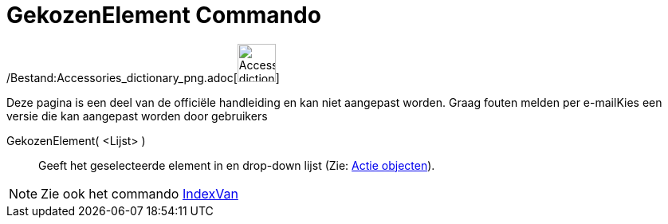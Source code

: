= GekozenElement Commando
:page-en: commands/SelectedElement_Command
ifdef::env-github[:imagesdir: /nl/modules/ROOT/assets/images]

/Bestand:Accessories_dictionary_png.adoc[image:48px-Accessories_dictionary.png[Accessories
dictionary.png,width=48,height=48]]

Deze pagina is een deel van de officiële handleiding en kan niet aangepast worden. Graag fouten melden per
e-mail[.mw-selflink .selflink]##Kies een versie die kan aangepast worden door gebruikers##

GekozenElement( <Lijst> )::
  Geeft het geselecteerde element in en drop-down lijst (Zie: xref:/Actie_objecten.adoc[Actie objecten]).

[NOTE]
====

Zie ook het commando xref:/commands/IndexVan.adoc[IndexVan]
====
